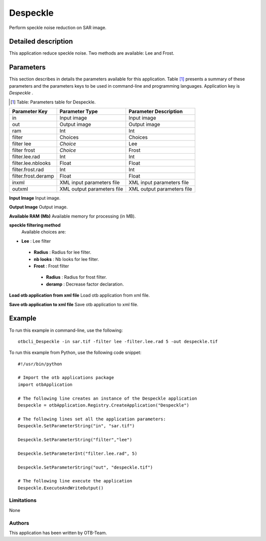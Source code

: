 Despeckle
^^^^^^^^^

Perform speckle noise reduction on SAR image.

Detailed description
--------------------

This application reduce speckle noise. Two methods are available: Lee and Frost.

Parameters
----------

This section describes in details the parameters available for this application. Table [#]_ presents a summary of these parameters and the parameters keys to be used in command-line and programming languages. Application key is *Despeckle* .

.. [#] Table: Parameters table for Despeckle.

+-------------------+--------------------------+----------------------------------+
|Parameter Key      |Parameter Type            |Parameter Description             |
+===================+==========================+==================================+
|in                 |Input image               |Input image                       |
+-------------------+--------------------------+----------------------------------+
|out                |Output image              |Output image                      |
+-------------------+--------------------------+----------------------------------+
|ram                |Int                       |Int                               |
+-------------------+--------------------------+----------------------------------+
|filter             |Choices                   |Choices                           |
+-------------------+--------------------------+----------------------------------+
|filter lee         | *Choice*                 |Lee                               |
+-------------------+--------------------------+----------------------------------+
|filter frost       | *Choice*                 |Frost                             |
+-------------------+--------------------------+----------------------------------+
|filter.lee.rad     |Int                       |Int                               |
+-------------------+--------------------------+----------------------------------+
|filter.lee.nblooks |Float                     |Float                             |
+-------------------+--------------------------+----------------------------------+
|filter.frost.rad   |Int                       |Int                               |
+-------------------+--------------------------+----------------------------------+
|filter.frost.deramp|Float                     |Float                             |
+-------------------+--------------------------+----------------------------------+
|inxml              |XML input parameters file |XML input parameters file         |
+-------------------+--------------------------+----------------------------------+
|outxml             |XML output parameters file|XML output parameters file        |
+-------------------+--------------------------+----------------------------------+

**Input Image**
Input image.

**Output Image**
Output image.

**Available RAM (Mb)**
Available memory for processing (in MB).

**speckle filtering method**
 Available choices are: 

- **Lee** : Lee filter


 - **Radius** : Radius for lee filter.

 - **nb looks** : Nb looks for lee filter.


 - **Frost** : Frost filter


  - **Radius** : Radius for frost filter.

  - **deramp** : Decrease factor declaration.



**Load otb application from xml file**
Load otb application from xml file.

**Save otb application to xml file**
Save otb application to xml file.

Example
-------

To run this example in command-line, use the following: 
::

	otbcli_Despeckle -in sar.tif -filter lee -filter.lee.rad 5 -out despeckle.tif

To run this example from Python, use the following code snippet: 

::

	#!/usr/bin/python

	# Import the otb applications package
	import otbApplication

	# The following line creates an instance of the Despeckle application 
	Despeckle = otbApplication.Registry.CreateApplication("Despeckle")

	# The following lines set all the application parameters:
	Despeckle.SetParameterString("in", "sar.tif")

	Despeckle.SetParameterString("filter","lee")

	Despeckle.SetParameterInt("filter.lee.rad", 5)

	Despeckle.SetParameterString("out", "despeckle.tif")

	# The following line execute the application
	Despeckle.ExecuteAndWriteOutput()

Limitations
~~~~~~~~~~~

None

Authors
~~~~~~~

This application has been written by OTB-Team.

